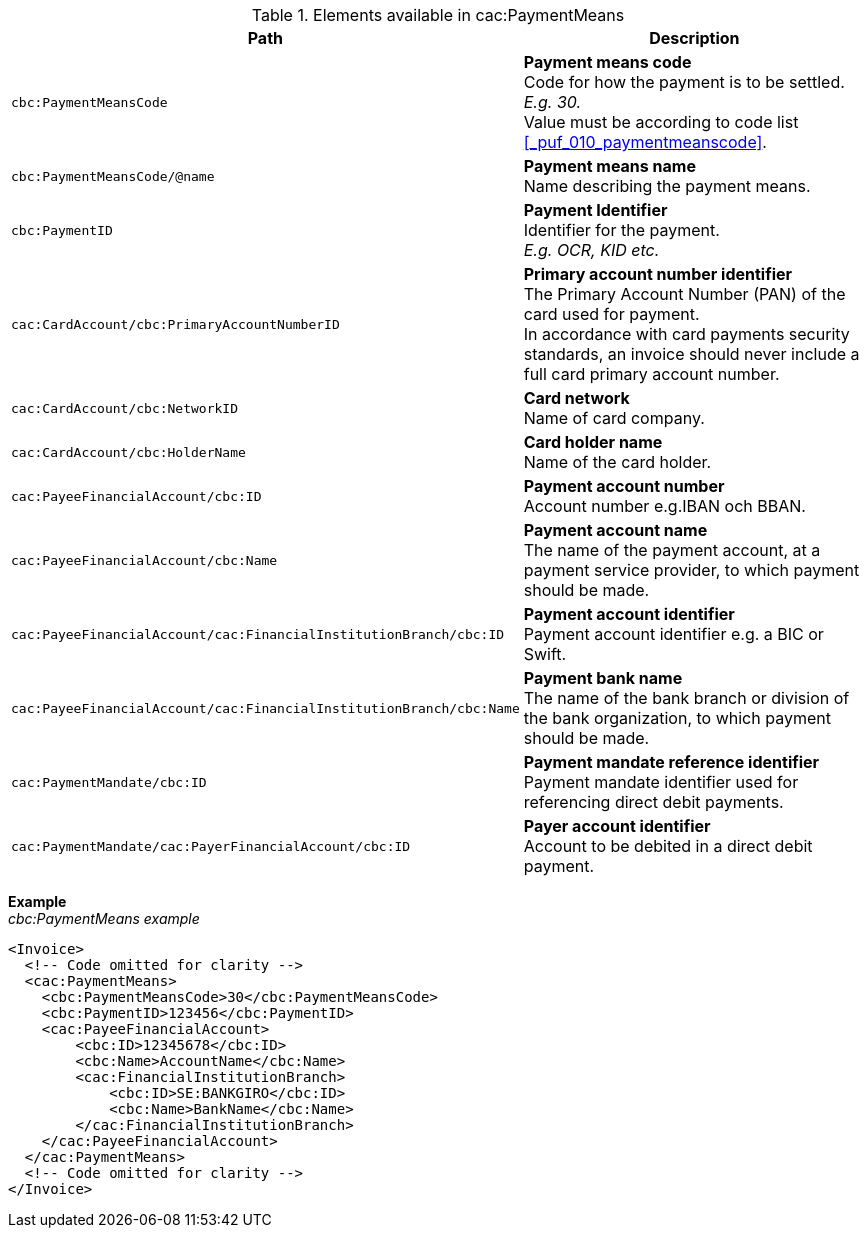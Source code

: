 .Elements available in cac:PaymentMeans
|===
|Path |Description

|`cbc:PaymentMeansCode`
|**Payment means code** +
Code for how the payment is to be settled. +
_E.g. 30._ +
Value must be according to code list <<_puf_010_paymentmeanscode>>.

|`cbc:PaymentMeansCode/@name`
|**Payment means name** +
Name describing the payment means.

|`cbc:PaymentID`
|**Payment Identifier** +
Identifier for the payment. +
_E.g. OCR, KID etc._

|`cac:CardAccount/cbc:PrimaryAccountNumberID`
|**Primary account number identifier** +
The Primary Account Number (PAN) of the card used for payment. +
In accordance with card payments security standards, an invoice should never include a full card primary account number.

|`cac:CardAccount/cbc:NetworkID`
|**Card network** +
Name of card company.

|`cac:CardAccount/cbc:HolderName`
|**Card holder name** +
Name of the card holder.

|`cac:PayeeFinancialAccount/cbc:ID`
|**Payment account number** +
Account number e.g.IBAN och BBAN.

|`cac:PayeeFinancialAccount/cbc:Name`
|**Payment account name** +
The name of the payment account, at a payment service provider, to which payment should be made.

|`cac:PayeeFinancialAccount/cac:FinancialInstitutionBranch/cbc:ID`
|**Payment account identifier ** +
Payment account identifier e.g. a BIC or Swift.

|`cac:PayeeFinancialAccount/cac:FinancialInstitutionBranch/cbc:Name`
|**Payment bank name** +
The name of the bank branch or division of the bank organization, to which payment should be made.

|`cac:PaymentMandate/cbc:ID`
|**Payment mandate reference identifier** +
Payment mandate identifier used for referencing direct debit payments.

|`cac:PaymentMandate/cac:PayerFinancialAccount/cbc:ID`
|**Payer account identifier** +
Account to be debited in a direct debit payment.

|===

*Example* +
_cbc:PaymentMeans example_
[source,xml]
----
<Invoice>
  <!-- Code omitted for clarity -->
  <cac:PaymentMeans>
    <cbc:PaymentMeansCode>30</cbc:PaymentMeansCode>
    <cbc:PaymentID>123456</cbc:PaymentID>
    <cac:PayeeFinancialAccount>
        <cbc:ID>12345678</cbc:ID>
        <cbc:Name>AccountName</cbc:Name>
        <cac:FinancialInstitutionBranch>
            <cbc:ID>SE:BANKGIRO</cbc:ID>
            <cbc:Name>BankName</cbc:Name>
        </cac:FinancialInstitutionBranch>
    </cac:PayeeFinancialAccount>
  </cac:PaymentMeans>
  <!-- Code omitted for clarity -->
</Invoice>
----
